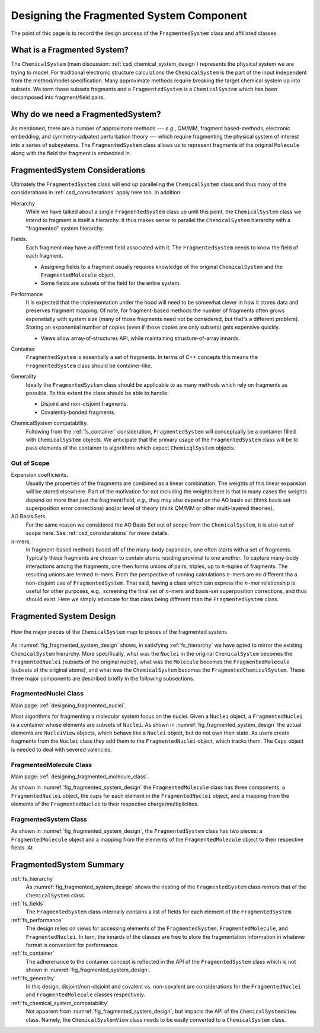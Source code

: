 .. Copyright 2023 NWChemEx-Project
..
.. Licensed under the Apache License, Version 2.0 (the "License");
.. you may not use this file except in compliance with the License.
.. You may obtain a copy of the License at
..
.. http://www.apache.org/licenses/LICENSE-2.0
..
.. Unless required by applicable law or agreed to in writing, software
.. distributed under the License is distributed on an "AS IS" BASIS,
.. WITHOUT WARRANTIES OR CONDITIONS OF ANY KIND, either express or implied.
.. See the License for the specific language governing permissions and
.. limitations under the License.

.. _designing_fragmented_system:

#########################################
Designing the Fragmented System Component
#########################################

The point of this page is to record the design process of the 
``FragmentedSystem`` class and affiliated classes.

****************************
What is a Fragmented System?
****************************

The ``ChemicalSystem`` (main discussion: :ref:`csd_chemical_system_design`)
represents the physical system we are trying to model. For traditional
electronic structure calculations the ``ChemicalSystem`` is the part of the
input independent from the method/model specification. Many approximate
methods require breaking the target chemical system up into subsets. We term
those subsets fragments and a ``FragmentedSystem`` is a ``ChemicalSystem``
which has been decomposed into fragment/field pairs.

**********************************
Why do we need a FragmentedSystem?
**********************************

As mentioned, there are a number of approximate methods --- *e.g.*, QM/MM,
fragment based-methods, electronic embedding, and symmetry-adpated perturbation
theory --- which require fragmenting the physical system of interest into a
series of subsystems. The ``FragmentedSystem`` class allows us to represent
fragments of the original ``Molecule`` along with the field the fragment is
embedded in.

*******************************
FragmentedSystem Considerations
*******************************

Ultimately the ``FragmentedSystem`` class will end up paralleling the 
``ChemicalSystem`` class and thus many of the considerations in 
:ref:`csd_considerations` apply here too. In addition:

.. _fs_hierarchy:

Hierarchy
   While we have talked about a single ``FragmentedSystem`` class up until this
   point, the ``ChemicalSystem`` class we intend to fragment is itself a 
   hierarchy. It thus makes sense to parallel the ``ChemicalSystem``
   hierarchy with a "fragmented" system hierarchy.

.. _fs_fields:

Fields.
   Each fragment may have a different field associated with it. The 
   ``FragmentedSystem`` needs to know the field of each fragment.

   - Assigning fields to a fragment usually requires knowledge of the original
     ``ChemicalSystem`` and the ``FragmentedMolecule`` object.
   - Some fields are subsets of the field for the entire system.   

.. _fs_performance:

Performance
   It is expected that the implementation under the hood will need to be
   somewhat clever in how it stores data and preserves fragment mapping. Of
   note, for fragment-based methods the number of fragments often grows 
   exponetially with system size (many of those fragments need not be
   considered, but that's a different problem). Storing an exponential number
   of copies (even if those copies are only subsets) gets expensive quickly.

   - Views allow array-of-structures API, while maintaining structure-of-array
     innards.

.. _fs_container:

Container
   ``FragmentedSystem`` is essentially a set of fragments. In terms of C++
   concepts this means the ``FragmentedSystem`` class should be container-like.

.. _fs_generality:

Generality
   Ideally the ``FragmentedSystem`` class should be applicable to as many
   methods which rely on fragments as possible. To this extent the class should
   be able to handle:

   - Disjoint and non-disjoint fragments.
   - Covalently-bonded fragments.

.. _fs_chemical_system_compatability:

ChemicalSystem compatability.
   Following from the :ref:`fs_container` consideration, ``FragmentedSystem``
   will conceptually be a container filled with ``ChemicalSystem`` objects. We
   anticipate that the primary usage of the ``FragmentedSystem`` class will be
   to pass elements of the container to algorithms which expect 
   ``ChemicqlSystem`` objects. 

Out of Scope
============

Expansion coefficients.
   Usually the properties of the fragments are combined as a linear combination.
   The weights of this linear expansion will be stored elsewhere. Part of the
   motivation for not including the weights here is that in many cases the
   weights depend on more than just the fragment/field, *e.g.*, they may also
   depend on the AO basis set (think basis set superposition error corrections)
   and/or level of theory (think QM/MM or other multi-layered theories).

AO Basis Sets.
   For the same reason we considered the AO Basis Set out of scope from the
   ``ChemicalSystem``, it is also out of scope here. See 
   :ref:`csd_considerations` for more details.

:math:`n`-mers.
   In fragment-based methods based off of the many-body expansion, one often
   starts with a set of fragments. Typically these fragments are chosen to 
   contain atoms residing proximal to one another. To capture many-body
   interactions among the fragments, one then forms unions of pairs, triples,
   up to :math:`n`-tuples of fragments. The resulting unions are termed 
   :math:`n`-mers. From the perspective of running calculations :math:`n`-mers
   are no different tha a non-disjoint use of ``FragmentedSystem``. That said,
   having a class which can express the :math:`n`-mer relationship is useful 
   for other purposes, e.g., screening the final set of :math:`n`-mers and 
   basis-set superposition corrections, and thus should exist. Here we simply
   advocate for that class being different than the ``FragmentedSystem`` class.

************************
Fragmented System Design
************************

.. _fig_fragmented_system_design:

.. figure:: assets/fragmented_system.png
   :align: center

   How the major pieces of the ``ChemicalSystem`` map to pieces of the 
   fragmented system.

As :numref:`fig_fragmented_system_design` shows, in satisfying 
:ref:`fs_hierarchy` we have opted to mirror the existing ``ChemicalSystem``
hierarchy. More specifically, what was the ``Nuclei`` in the original 
``ChemicalSystem`` becomes the ``FragmentedNuclei`` (subsets of the original
nuclei), what was the ``Molecule`` becomes the ``FragmentedMolecule`` (subsets
of the original atoms), and what was the ``ChemicalSystem`` becomes the
``FragmentedChemicalSystem``. These three major components are described briefly
in the following subsections.

FragmentedNuclei Class
======================

Main page: :ref:`designing_fragmented_nuclei`.

Most algorithms for fragmenting a molecular system focus on the nuclei. Given
a ``Nuclei`` object, a ``FragmentedNuclei`` is a container whose elements are
subsets of ``Nuclei``. As shown in :numref:`fig_fragmented_system_design` the
actual elements are ``NucleiView`` objects, which behave like a ``Nuclei``
object, but do not own their state. As users create fragments from the 
``Nuclei`` class they add them to the ``FragmentedNuclei`` object, which tracks
them. The ``Caps`` object is needed to deal with severed
valencies.


FragmentedMolecule Class
========================

Main page: :ref:`designing_fragmented_molecule_class`.

As shown in :numref:`fig_fragmented_system_design` the ``FragmentedMolecule``
class has three components: a ``FragmentedNuclei`` object, the caps for each
element in the ``FragmentedNuclei`` object, and a mapping from
the elements of the ``FragmentedNuclei`` to their respective 
charge/multiplicities. 

FragmentedSystem Class
======================

As shown in :numref:`fig_fragmented_system_design`, the ``FragmentedSystem``
class has two pieces: a ``FragmentedMolecule`` object and a mapping from the
elements of the ``FragmentedMolecule`` object to their respective fields. At

************************
FragmentedSystem Summary
************************

:ref:`fs_hierarchy`
   As :numref:`fig_fragmented_system_design` shows the nesting of the
   ``FragmentedSystem`` class mirrors that of the ``ChemicalSystem`` class.

:ref:`fs_fields`
   The ``FragmentedSystem`` class internally contains a list of fields for
   each element of the ``FragmentedSystem``. 

:ref:`fs_performance`
   The design relies on views for accessing elements of the 
   ``FragmentedSystem``, ``FragmentedMolecule``, and ``FragmentedNuclei``.
   In turn, the innards of the classes are free to store the fragmentation
   information in whatever format is convenient for performance.

:ref:`fs_container`
   The adherenance to the container concept is reflected in the API of the
   ``FragmentedSystem`` class which is not shown in 
   :numref:`fig_fragmented_system_design`.

:ref:`fs_generality`
   In this design, disjoint/non-disjoint and covalent vs. non-covalent are 
   considerations for the ``FragmentedNuclei`` and ``FragmentedMolecule``
   classes respectively. 

:ref:`fs_chemical_system_compatability`
   Not apparent from :numref:`fig_fragmented_system_design`, but impacts the
   API of the ``ChemicalSystemView`` class. Namely, the ``ChemicalSystemView``
   class needs to be easily converted to a ``ChemicalSystem`` class.
